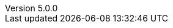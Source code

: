 :revdate:           2015-10-05
:revnumber:         5.0.0
:deprecated:        4.4.0
:deprecatedPubDate: July 11, 2015
:stable:            5.0.0
:stablePubDate:     October 5, 2015

